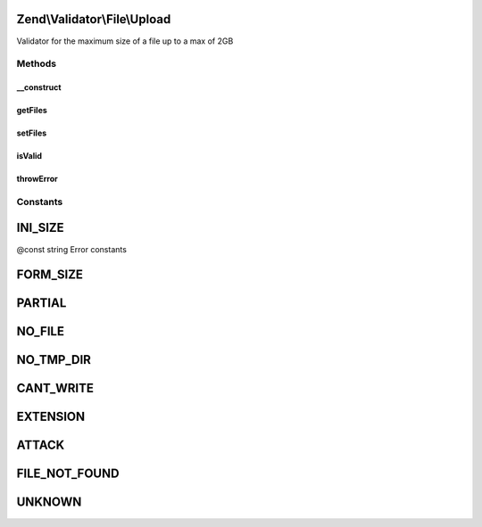.. Validator/File/Upload.php generated using docpx on 01/30/13 03:32am


Zend\\Validator\\File\\Upload
=============================

Validator for the maximum size of a file up to a max of 2GB

Methods
+++++++

__construct
-----------

.. function:: __construct()


    Sets validator options
    
    The array $files must be given in syntax of Zend_File_Transfer to be checked
    If no files are given the $_FILES array will be used automatically.
    NOTE: This validator will only work with HTTP POST uploads!

    :param array|\Traversable: Array of files in syntax of \Zend\File\Transfer\Transfer



getFiles
--------

.. function:: getFiles()


    Returns the array of set files

    :param string: (Optional) The file to return in detail

    :rtype: array 

    :throws: Exception\InvalidArgumentException If file is not found



setFiles
--------

.. function:: setFiles()


    Sets the files to be checked

    :param array: The files to check in syntax of \Zend\File\Transfer\Transfer

    :rtype: Upload Provides a fluent interface



isValid
-------

.. function:: isValid()


    Returns true if and only if the file was uploaded without errors

    :param string: Single file to check for upload errors, when giving null the $_FILES array
                      from initialization will be used
    :param mixed: 

    :rtype: bool 



throwError
----------

.. function:: throwError()


    Throws an error of the given type

    :param string: 
    :param string: 

    :rtype: false 





Constants
+++++++++

INI_SIZE
========

@const string Error constants

FORM_SIZE
=========

PARTIAL
=======

NO_FILE
=======

NO_TMP_DIR
==========

CANT_WRITE
==========

EXTENSION
=========

ATTACK
======

FILE_NOT_FOUND
==============

UNKNOWN
=======

